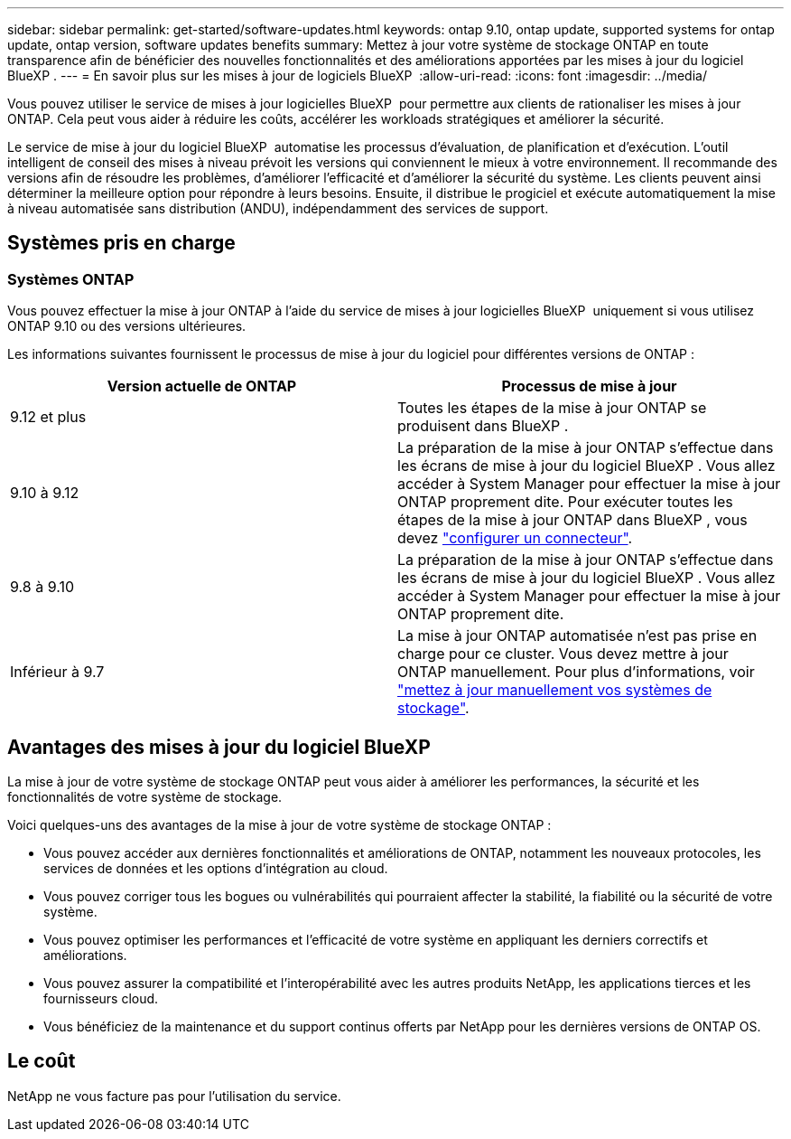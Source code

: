 ---
sidebar: sidebar 
permalink: get-started/software-updates.html 
keywords: ontap 9.10, ontap update, supported systems for ontap update, ontap version, software updates benefits 
summary: Mettez à jour votre système de stockage ONTAP en toute transparence afin de bénéficier des nouvelles fonctionnalités et des améliorations apportées par les mises à jour du logiciel BlueXP . 
---
= En savoir plus sur les mises à jour de logiciels BlueXP 
:allow-uri-read: 
:icons: font
:imagesdir: ../media/


[role="lead"]
Vous pouvez utiliser le service de mises à jour logicielles BlueXP  pour permettre aux clients de rationaliser les mises à jour ONTAP. Cela peut vous aider à réduire les coûts, accélérer les workloads stratégiques et améliorer la sécurité.

Le service de mise à jour du logiciel BlueXP  automatise les processus d'évaluation, de planification et d'exécution. L'outil intelligent de conseil des mises à niveau prévoit les versions qui conviennent le mieux à votre environnement. Il recommande des versions afin de résoudre les problèmes, d'améliorer l'efficacité et d'améliorer la sécurité du système. Les clients peuvent ainsi déterminer la meilleure option pour répondre à leurs besoins. Ensuite, il distribue le progiciel et exécute automatiquement la mise à niveau automatisée sans distribution (ANDU), indépendamment des services de support.



== Systèmes pris en charge



=== Systèmes ONTAP

Vous pouvez effectuer la mise à jour ONTAP à l'aide du service de mises à jour logicielles BlueXP  uniquement si vous utilisez ONTAP 9.10 ou des versions ultérieures.

Les informations suivantes fournissent le processus de mise à jour du logiciel pour différentes versions de ONTAP :

|===
| *Version actuelle de ONTAP* | *Processus de mise à jour* 


| 9.12 et plus | Toutes les étapes de la mise à jour ONTAP se produisent dans BlueXP . 


| 9.10 à 9.12 | La préparation de la mise à jour ONTAP s'effectue dans les écrans de mise à jour du logiciel BlueXP . Vous allez accéder à System Manager pour effectuer la mise à jour ONTAP proprement dite. Pour exécuter toutes les étapes de la mise à jour ONTAP dans BlueXP , vous devez link:https://docs.netapp.com/us-en/bluexp-setup-admin/task-install-connector-on-prem.html["configurer un connecteur"]. 


| 9.8 à 9.10 | La préparation de la mise à jour ONTAP s'effectue dans les écrans de mise à jour du logiciel BlueXP . Vous allez accéder à System Manager pour effectuer la mise à jour ONTAP proprement dite. 


| Inférieur à 9.7 | La mise à jour ONTAP automatisée n'est pas prise en charge pour ce cluster. Vous devez mettre à jour ONTAP manuellement. Pour plus d'informations, voir link:https://docs.netapp.com/us-en/ontap/upgrade/index.html["mettez à jour manuellement vos systèmes de stockage"]. 
|===


== Avantages des mises à jour du logiciel BlueXP 

La mise à jour de votre système de stockage ONTAP peut vous aider à améliorer les performances, la sécurité et les fonctionnalités de votre système de stockage.

Voici quelques-uns des avantages de la mise à jour de votre système de stockage ONTAP :

* Vous pouvez accéder aux dernières fonctionnalités et améliorations de ONTAP, notamment les nouveaux protocoles, les services de données et les options d'intégration au cloud.
* Vous pouvez corriger tous les bogues ou vulnérabilités qui pourraient affecter la stabilité, la fiabilité ou la sécurité de votre système.
* Vous pouvez optimiser les performances et l'efficacité de votre système en appliquant les derniers correctifs et améliorations.
* Vous pouvez assurer la compatibilité et l'interopérabilité avec les autres produits NetApp, les applications tierces et les fournisseurs cloud.
* Vous bénéficiez de la maintenance et du support continus offerts par NetApp pour les dernières versions de ONTAP OS.




== Le coût

NetApp ne vous facture pas pour l'utilisation du service.
